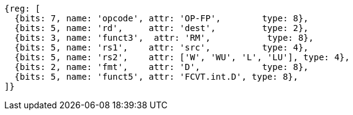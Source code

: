 //## 13.5 Double-Precision Floating-Point Conversion and Move Instructions


[wavedrom, ,]
....
{reg: [
  {bits: 7, name: 'opcode', attr: 'OP-FP',        type: 8},
  {bits: 5, name: 'rd',     attr: 'dest',         type: 2},
  {bits: 3, name: 'funct3',  attr: 'RM',           type: 8},
  {bits: 5, name: 'rs1',    attr: 'src',          type: 4},
  {bits: 5, name: 'rs2',    attr: ['W', 'WU', 'L', 'LU'], type: 4},
  {bits: 2, name: 'fmt',    attr: 'D',            type: 8},
  {bits: 5, name: 'funct5', attr: 'FCVT.int.D', type: 8},
]}
....

